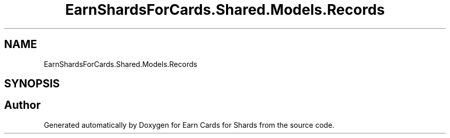 .TH "EarnShardsForCards.Shared.Models.Records" 3 "Tue Apr 26 2022" "Earn Cards for Shards" \" -*- nroff -*-
.ad l
.nh
.SH NAME
EarnShardsForCards.Shared.Models.Records
.SH SYNOPSIS
.br
.PP
.SH "Author"
.PP 
Generated automatically by Doxygen for Earn Cards for Shards from the source code\&.
